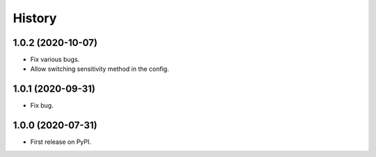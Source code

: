 =======
History
=======

1.0.2 (2020-10-07)
==================

* Fix various bugs.
* Allow switching sensitivity method in the config.

1.0.1 (2020-09-31)
==================

* Fix bug.

1.0.0 (2020-07-31)
==================

* First release on PyPI.
